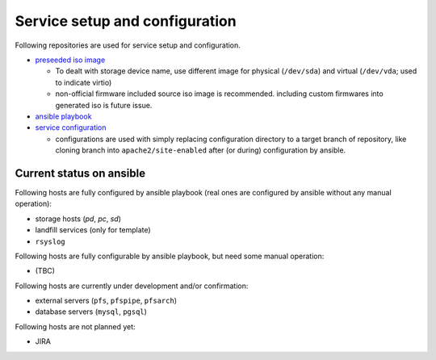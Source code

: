 Service setup and configuration
======

Following repositories are used for service setup and configuration. 

* `preseeded iso image <https://github.com/Subaru-PFS/ics_ansible/tree/master/misc/debian-preseed>`_ 

  * To dealt with storage device name, use different image for 
    physical (``/dev/sda``) and virtual (``/dev/vda``; used to indicate virtio)
  * non-official firmware included source iso image is recommended. 
    including custom firmwares into generated iso is future issue.

* `ansible playbook <https://github.com/Subaru-PFS/ics_ansible>`_
* `service configuration <https://github.com/Subaru-PFS/pfs_ipmu_config>`_

  * configurations are used with simply replacing configuration directory to 
    a target branch of repository, like cloning branch into 
    ``apache2/site-enabled`` after (or during) configuration by ansible.

Current status on ansible
------

Following hosts are fully configured by ansible playbook (real ones are 
configured by ansible without any manual operation): 

* storage hosts (*pd*, *pc*, *sd*)
* landfill services (only for template)
* ``rsyslog``

Following hosts are fully configurable by ansible playbook, but need some 
manual operation: 

* (TBC)

Following hosts are currently under development and/or confirmation:

* external servers (``pfs``, ``pfspipe``, ``pfsarch``)
* database servers (``mysql``, ``pgsql``)

Following hosts are not planned yet: 

* JIRA


